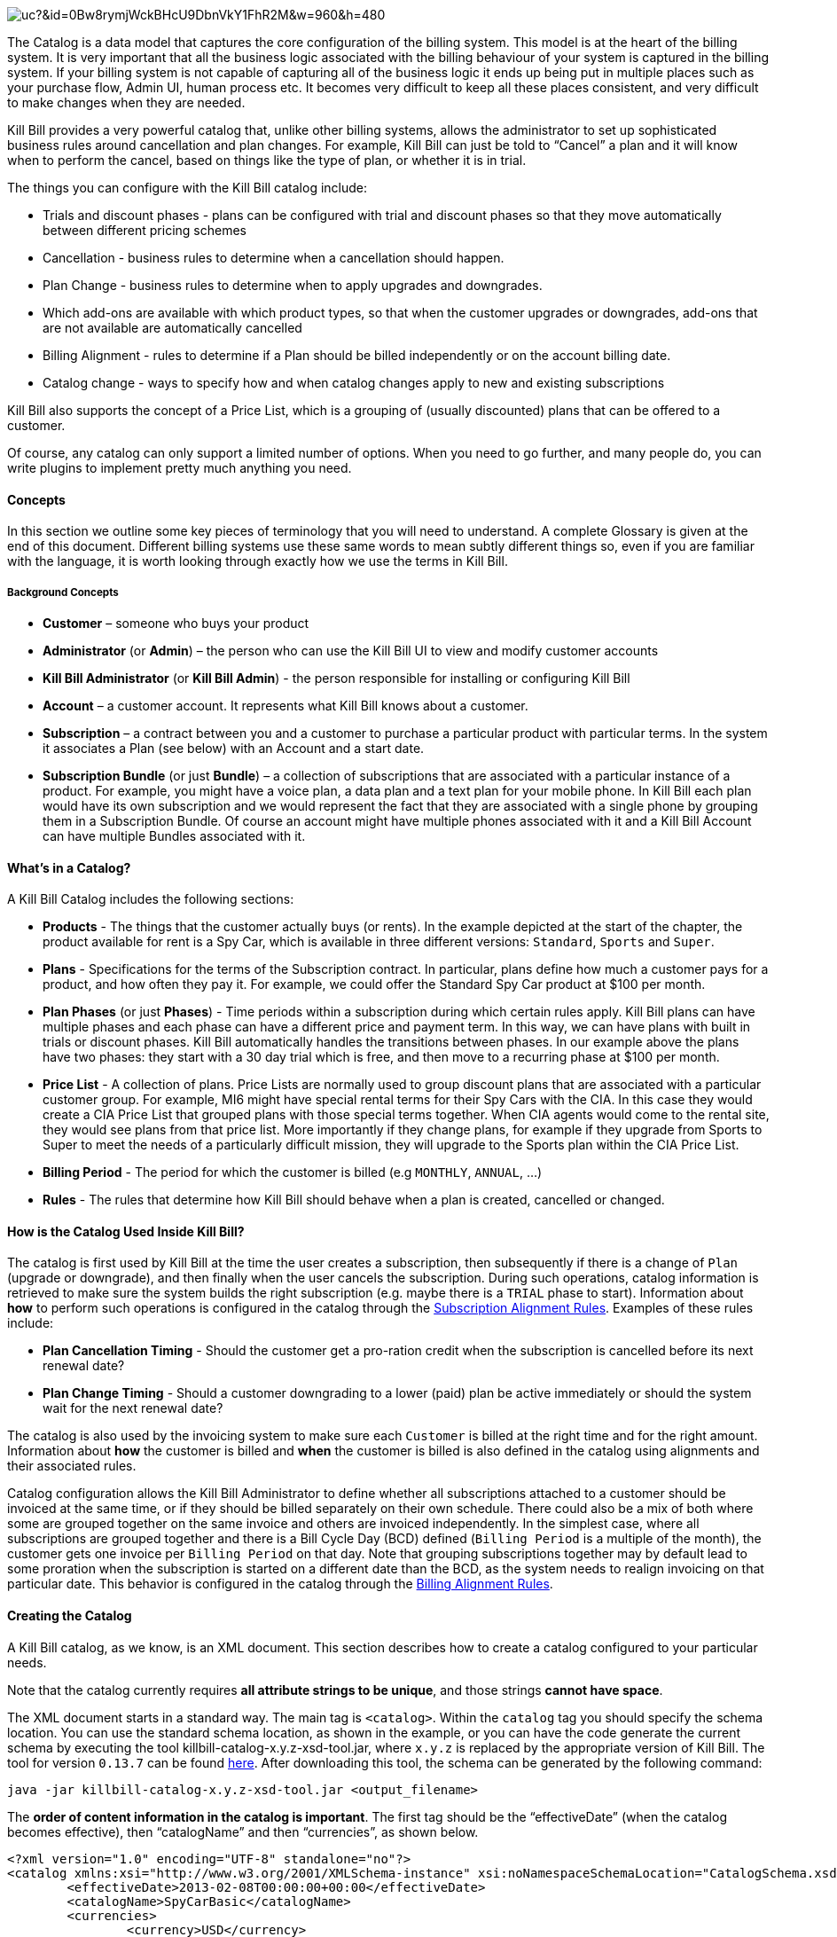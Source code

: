 image:https://drive.google.com/uc?&id=0Bw8rymjWckBHcU9DbnVkY1FhR2M&w=960&amp;h=480[align=center]

The Catalog is a data model that captures the core configuration of the billing system. This model is at the heart of the billing system.
It is very important that all the business logic associated with the billing behaviour of your system is captured in the billing system.
If your billing system is not capable of capturing all of the business logic it ends up being put in multiple places such as your purchase flow, Admin UI, human process etc. It becomes very difficult to keep all these places consistent, and very difficult to make changes when they are needed.

Kill Bill provides a very powerful catalog that, unlike other billing systems, allows the administrator to set up sophisticated business rules around cancellation and plan changes.
For example, Kill Bill can just be told to “Cancel” a plan and it will know when to perform the cancel, based on things like the type of plan, or whether it is in trial.

The things you can configure with the Kill Bill catalog include:

* Trials and discount phases - plans can be configured with trial and discount phases so that they move automatically between different pricing schemes
* Cancellation - business rules to determine when a cancellation should happen.
* Plan Change - business rules to determine when to apply upgrades and downgrades.
* Which add-ons are available with which product types, so that when the customer upgrades or downgrades, add-ons that are not available are automatically cancelled
* Billing Alignment - rules to determine if a Plan should be billed independently or on the account billing date.
* Catalog change - ways to specify how and when catalog changes apply to new and existing subscriptions

Kill Bill also supports the concept of a Price List, which is a grouping of (usually discounted) plans that can be offered to a customer.

Of course, any catalog can only support a limited number of options. When you need to go further, and many people do, you can write plugins to implement pretty much anything you need.


==== Concepts

In this section we outline some key pieces of terminology that you will need to understand. A complete Glossary is given at the end of this document.
Different billing systems use these same words to mean subtly different things so, even if you are familiar with the language, it is worth looking through exactly how we use the terms in Kill Bill.

===== Background Concepts

* *Customer* – someone who buys your product
* *Administrator* (or *Admin*) – the person who can use the Kill Bill UI to view and modify customer accounts
* *Kill Bill Administrator* (or *Kill Bill Admin*) - the person responsible for installing or configuring Kill Bill
* *Account* – a customer account. It represents what Kill Bill knows about a customer.
* *Subscription* – a contract between you and a customer to purchase a particular product with particular terms. In the system it associates a Plan (see below) with an Account and a start date.
* *Subscription Bundle* (or just *Bundle*) – a collection of subscriptions that are associated with a particular instance of a product. For example, you might have a voice plan, a data plan and a text plan for your mobile phone. In Kill Bill each plan would have its own subscription and we would represent the fact that they are associated with a single phone by grouping them in a Subscription Bundle. Of course an account might have multiple phones associated with it and a Kill Bill Account can have multiple Bundles associated with it.

==== What’s in a Catalog?

A Kill Bill Catalog includes the following sections:

* *Products* - The things that the customer actually buys (or rents). In the example depicted at the start of the chapter, the product available for rent is a Spy Car, which is available in three different versions: `Standard`, `Sports` and `Super`.
* *Plans* - Specifications for the terms of the Subscription contract. In particular, plans define how much a customer pays for a product, and how often they pay it. For example, we could offer the Standard Spy Car product at $100 per month.
* *Plan Phases* (or just *Phases*) - Time periods within a subscription during which certain rules apply. Kill Bill plans can have multiple phases and each phase can have a different price and payment term. In this way, we can have plans with built in trials or discount phases. Kill Bill automatically handles the transitions between phases. In our example above the plans have two phases: they start with a 30 day trial which is free, and then move to a recurring phase at $100 per month.
* *Price List* - A collection of plans. Price Lists are normally used to group discount plans that are associated with a particular customer group. For example, MI6 might have special rental terms for their Spy Cars with the CIA. In this case they would create a CIA Price List that grouped plans with those special terms together. When CIA agents would come to the rental site, they would see plans from that price list. More importantly if they change plans, for example if they upgrade from Sports to Super to meet the needs of a particularly difficult mission, they will upgrade to the Sports plan within the CIA Price List.
* *Billing Period* - The period for which the customer is billed (e.g `MONTHLY`, `ANNUAL`, ...)
* *Rules* - The rules that determine how Kill Bill should behave when a plan is created, cancelled or changed.


==== How is the Catalog Used Inside Kill Bill?

The catalog is first used by Kill Bill at the time the user creates a subscription, then subsequently if there is a change of `Plan` (upgrade or downgrade), and then finally when the user cancels the subscription. During such operations, catalog information is retrieved to make sure the system builds the right subscription (e.g. maybe there is a `TRIAL` phase to start). Information about **how** to perform such operations is configured in the catalog through the http://docs.killbill.io/latest/userguide_subscription.html#_subscription_alignment_rules[Subscription Alignment Rules]. Examples of these rules include:

* **Plan Cancellation Timing** - Should the customer get a pro-ration credit when the subscription is cancelled before its next renewal date?
* **Plan Change Timing** - Should a customer downgrading to a lower (paid) plan be active immediately or should the system wait for the next renewal date?


The catalog is also used by the invoicing system to make sure each `Customer` is billed at the right time and for the right amount. Information about **how** the customer is billed and **when** the customer is billed is also defined in the catalog using alignments and their associated rules.

Catalog configuration allows the Kill Bill Administrator to define whether all subscriptions attached to a customer should be invoiced at the same time, or if they should be billed separately on their own schedule. There could also be a mix of both where some are grouped together on the same invoice and others are invoiced independently. In the simplest case, where all subscriptions are grouped together and there is a Bill Cycle Day (BCD) defined (`Billing Period` is a multiple of the month), the customer gets one invoice per `Billing Period` on that day. Note that grouping subscriptions together may by default lead to some proration when the subscription is started on a different date than the BCD, as the system needs to realign invoicing on that particular date. This behavior is configured in the catalog through the http://docs.killbill.io/latest/userguide_subscription.html#_billing_alignment_rules[Billing Alignment Rules].

==== Creating the Catalog

A Kill Bill catalog, as we know, is an XML document. This section describes how to create a catalog configured to your particular needs.

Note that the catalog currently requires **all attribute strings to be unique**, and those strings **cannot have space**.

The XML document starts in a standard way. The main tag is `<catalog>`. Within the `catalog` tag you should specify the schema location.
You can use the standard schema location, as shown in the example, or you can have the code generate the current schema by executing the tool killbill-catalog-x.y.z-xsd-tool.jar, where `x.y.z` is replaced by the appropriate version of Kill Bill. The tool for version `0.13.7` can be found http://search.maven.org/remotecontent?filepath=org/kill-bill/billing/killbill-catalog/0.13.7/killbill-catalog-0.13.7-xsd-tool.jar[here]. After downloading this tool, the schema can be generated by the following command:

[source,bash]
----
java -jar killbill-catalog-x.y.z-xsd-tool.jar <output_filename>
----

The **order of content information in the catalog is important**. The first tag should be the “effectiveDate” (when the catalog becomes effective), then “catalogName” and then “currencies”, as shown below.

[source,xml]
----
<?xml version="1.0" encoding="UTF-8" standalone="no"?>
<catalog xmlns:xsi="http://www.w3.org/2001/XMLSchema-instance" xsi:noNamespaceSchemaLocation="CatalogSchema.xsd">
        <effectiveDate>2013-02-08T00:00:00+00:00</effectiveDate>
        <catalogName>SpyCarBasic</catalogName>
        <currencies>
                <currency>USD</currency>
                <currency>GBP</currency>
        </currencies>
        ...
</catalog>
----

